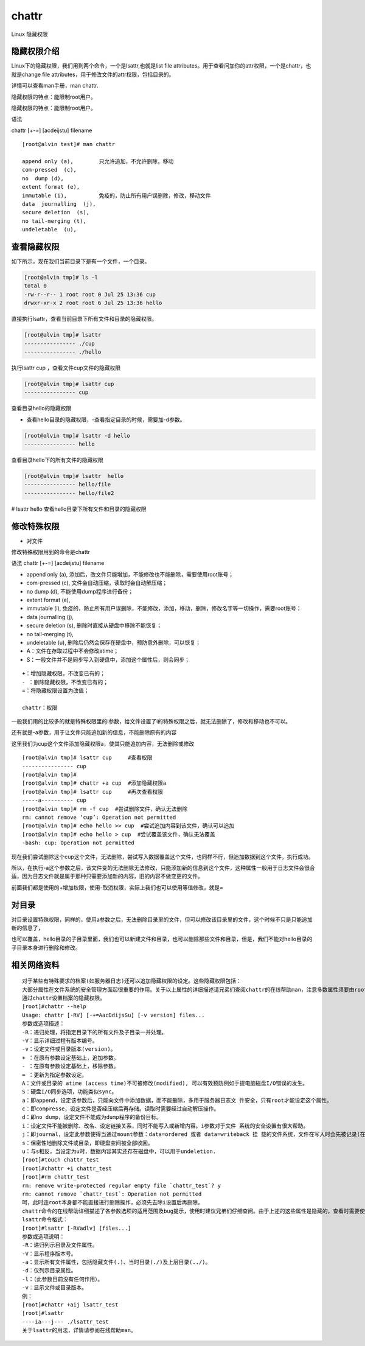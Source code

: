 chattr
############
Linux 隐藏权限

隐藏权限介绍
----------------

Linux下的隐藏权限，我们用到两个命令，一个是lsattr,也就是list file attributes。用于查看问加你的attr权限，一个是chattr，也就是change file attributes，用于修改文件的attr权限，包括目录的。

详情可以查看man手册，man chattr.

隐藏权限的特点：能限制root用户。

隐藏权限的特点：能限制root用户。

语法

chattr [+-=] [acdeijstu]  filename

::

    [root@alvin test]# man chattr

    append only (a),        只允许追加，不允许删除，移动
    com-pressed  (c),
    no  dump (d),
    extent format (e),
    immutable (i),          免疫的，防止所有用户误删除，修改，移动文件
    data  journalling  (j),
    secure deletion  (s),
    no tail-merging (t),
    undeletable  (u),

查看隐藏权限
----------------

如下所示，现在我们当前目录下是有一个文件，一个目录。

.. code-block:: bash

    [root@alvin tmp]# ls -l
    total 0
    -rw-r--r-- 1 root root 0 Jul 25 13:36 cup
    drwxr-xr-x 2 root root 6 Jul 25 13:36 hello


直接执行lsattr，查看当前目录下所有文件和目录的隐藏权限。

.. code-block:: bash

    [root@alvin tmp]# lsattr
    ---------------- ./cup
    ---------------- ./hello


执行lsattr cup ，查看文件cup文件的隐藏权限

.. code-block:: bash

    [root@alvin tmp]# lsattr cup
    ---------------- cup

查看目录hello的隐藏权限

- 查看hello目录的隐藏权限，-查看指定目录的时候，需要加-d参数。

.. code-block:: bash

    [root@alvin tmp]# lsattr -d hello
    ---------------- hello

查看目录hello下的所有文件的隐藏权限

.. code-block:: bash

    [root@alvin tmp]# lsattr  hello
    ---------------- hello/file
    ---------------- hello/file2

# lsattr hello  查看hello目录下所有文件和目录的隐藏权限


修改特殊权限
------------------

- 对文件

修改特殊权限用到的命令是chattr

语法 chattr [+-=] [acdeijstu]  filename

- append only (a),  添加后，改文件只能增加，不能修改也不能删除，需要使用root账号；
- com-pressed  (c), 文件会自动压缩，读取时会自动解压缩；
- no  dump (d), 不能使用dump程序进行备份；
- extent format (e),
- immutable (i), 免疫的，防止所有用户误删除，不能修改，添加，移动，删除，修改名字等一切操作，需要root账号；
- data  journalling  (j),
- secure deletion  (s), 删除时直接从硬盘中移除不能恢复；
- no tail-merging (t),
- undeletable  (u), 删除后仍然会保存在硬盘中，预防意外删除，可以恢复；
- A：文件在存取过程中不会修改atime；
- S：一般文件并不是同步写入到硬盘中，添加这个属性后，则会同步；

::

    +：增加隐藏权限，不改变已有的；
    - ：删除隐藏权限，不改变已有的；
    =：将隐藏权限设置为改值；

    chattr：权限






一般我们用的比较多的就是特殊权限里的i参数，给文件设置了i的特殊权限之后，就无法删除了，修改和移动也不可以。

还有就是-a参数，用于让文件只能追加新的信息，不能删除原有的内容


这里我们为cup这个文件添加隐藏权限a，使其只能追加内容，无法删除或修改

::

    [root@alvin tmp]# lsattr cup     #查看权限
    ---------------- cup
    [root@alvin tmp]#
    [root@alvin tmp]# chattr +a cup  #添加隐藏权限a
    [root@alvin tmp]# lsattr cup     #再次查看权限
    -----a---------- cup
    [root@alvin tmp]# rm -f cup  #尝试删除文件，确认无法删除
    rm: cannot remove ‘cup’: Operation not permitted
    [root@alvin tmp]# echo hello >> cup  #尝试追加内容到该文件，确认可以追加
    [root@alvin tmp]# echo hello > cup  #尝试覆盖该文件，确认无法覆盖
    -bash: cup: Operation not permitted


现在我们尝试删除这个cup这个文件，无法删除，尝试写入数据覆盖这个文件，也同样不行，但追加数据到这个文件，执行成功。

所以，在执行-a这个参数之后，该文件变的无法删除无法修改，只能添加新的信息到这个文件，这种属性一般用于日志文件会很合适，因为日志文件就是属于那种只需要添加新的内容，旧的内容不做变更的文件。


前面我们都是使用的+增加权限，使用-取消权限，实际上我们也可以使用等值修改，就是=

对目录
--------------

对目录设置特殊权限，同样的，使用a参数之后，无法删除目录里的文件，但可以修改该目录里的文件，这个时候不只是只能追加新的信息了，

也可以覆盖，hello目录的子目录里面，我们也可以新建文件和目录，也可以删除那些文件和目录，但是，我们不能对hello目录的子目录本身进行删除和修改。


相关网络资料
---------------

::

    对于某些有特殊要求的档案(如服务器日志)还可以追加隐藏权限的设定。这些隐藏权限包括：
    大部分属性在文件系统的安全管理方面起很重要的作用。关于以上属性的详细描述请兄弟们查阅chattr的在线帮助man，注意多数属性须要由root来施加。
    通过chattr设置档案的隐藏权限。
    [root]#chattr --help
    Usage: chattr [-RV] [-+=AacDdijsSu] [-v version] files...
    参数或选项描述：
    -R：递归处理，将指定目录下的所有文件及子目录一并处理。
    -V：显示详细过程有版本编号。
    -v：设定文件或目录版本(version)。
    + ：在原有参数设定基础上，追加参数。
    - ：在原有参数设定基础上，移除参数。
    = ：更新为指定参数设定。
    A：文件或目录的 atime (access time)不可被修改(modified), 可以有效预防例如手提电脑磁盘I/O错误的发生。
    S：硬盘I/O同步选项，功能类似sync。
    a：即append，设定该参数后，只能向文件中添加数据，而不能删除，多用于服务器日志文 件安全，只有root才能设定这个属性。
    c：即compresse，设定文件是否经压缩后再存储。读取时需要经过自动解压操作。
    d：即no dump，设定文件不能成为dump程序的备份目标。
    i：设定文件不能被删除、改名、设定链接关系，同时不能写入或新增内容。i参数对于文件 系统的安全设置有很大帮助。
    j：即journal，设定此参数使得当通过mount参数：data=ordered 或者 data=writeback 挂 载的文件系统，文件在写入时会先被记录(在journal中)。如果filesystem被设定参数为 data=journal，则该参数自动失效。
    s：保密性地删除文件或目录，即硬盘空间被全部收回。
    u：与s相反，当设定为u时，数据内容其实还存在磁盘中，可以用于undeletion.
    [root]#touch chattr_test
    [root]#chattr +i chattr_test
    [root]#rm chattr_test
    rm: remove write-protected regular empty file `chattr_test`? y
    rm: cannot remove `chattr_test`: Operation not permitted
    呵，此时连root本身都不能直接进行删除操作，必须先去除i设置后再删除。
    chattr命令的在线帮助详细描述了各参数选项的适用范围及bug提示，使用时建议兄弟们仔细查阅。由于上述的这些属性是隐藏的，查看时需要使用lsattr命令，以下简述之。
    lsattr命令格式：
    [root]#lsattr [-RVadlv] [files...]
    参数或选项说明：
    -R：递归列示目录及文件属性。
    -V：显示程序版本号。
    -a：显示所有文件属性，包括隐藏文件(.)、当时目录(./)及上层目录(../)。
    -d：仅列示目录属性。
    -l：（此参数目前没有任何作用）。
    -v：显示文件或目录版本。
    例：
    [root]#chattr +aij lsattr_test
    [root]#lsattr
    ----ia---j--- ./lsattr_test
    关于lsattr的用法，详情请参阅在线帮助man。

